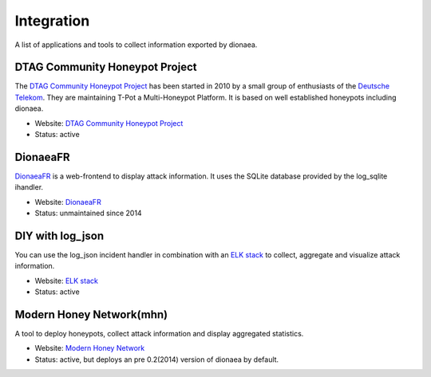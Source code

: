 ..
    This file is part of the dionaea honeypot

    SPDX-FileCopyrightText: 2015-2017 PhiBo (DinoTools)

    SPDX-License-Identifier: GPL-2.0-or-later

Integration
===========

A list of applications and tools to collect information exported by dionaea.

DTAG Community Honeypot Project
-------------------------------

The `DTAG Community Honeypot Project`_ has been started in 2010 by a small group of enthusiasts of the `Deutsche Telekom`_.
They are maintaining T-Pot a Multi-Honeypot Platform.
It is based on well established honeypots including dionaea.

* Website: `DTAG Community Honeypot Project`_
* Status: active


DionaeaFR
---------

`DionaeaFR`_ is a web-frontend to display attack information.
It uses the SQLite database provided by the log_sqlite ihandler.

* Website: `DionaeaFR`_
* Status: unmaintained since 2014


DIY with log_json
-----------------

You can use the log_json incident handler in combination with an `ELK stack`_ to collect, aggregate and visualize attack information.

* Website: `ELK stack`_
* Status: active


Modern Honey Network(mhn)
-------------------------

A tool to deploy honeypots, collect attack information and display aggregated statistics.

* Website: `Modern Honey Network`_
* Status: active, but deploys an pre 0.2(2014) version of dionaea by default.

.. _`Deutsche Telekom`: https://www.telekom.com/
.. _`DTAG Community Honeypot Project`: https://dtag-dev-sec.github.io/
.. _DionaeaFR: https://github.com/rubenespadas/DionaeaFR
.. _`ELK stack`: https://www.elastic.co/
.. _`Modern Honey Network`: https://threatstream.github.io/mhn/
